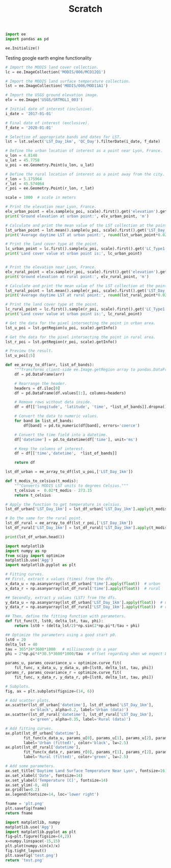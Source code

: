 #+TITLE: Scratch



#+begin_src python :results none :session def
import ee
import pandas as pd

ee.Initialize()

#+end_src


Testing google earth engine functionality

#+begin_src python :results output :session def
# Import the MODIS land cover collection.
lc = ee.ImageCollection('MODIS/006/MCD12Q1')

# Import the MODIS land surface temperature collection.
lst = ee.ImageCollection('MODIS/006/MOD11A1')

# Import the USGS ground elevation image.
elv = ee.Image('USGS/SRTMGL1_003')

# Initial date of interest (inclusive).
i_date = '2017-01-01'

# Final date of interest (exclusive).
f_date = '2020-01-01'

# Selection of appropriate bands and dates for LST.
lst = lst.select('LST_Day_1km', 'QC_Day').filterDate(i_date, f_date)

# Define the urban location of interest as a point near Lyon, France.
u_lon = 4.8148
u_lat = 45.7758
u_poi = ee.Geometry.Point(u_lon, u_lat)

# Define the rural location of interest as a point away from the city.
r_lon = 5.175964
r_lat = 45.574064
r_poi = ee.Geometry.Point(r_lon, r_lat)

scale = 1000  # scale in meters

# Print the elevation near Lyon, France.
elv_urban_point = elv.sample(u_poi, scale).first().get('elevation').getInfo()
print('Ground elevation at urban point:', elv_urban_point, 'm')

# Calculate and print the mean value of the LST collection at the point.
lst_urban_point = lst.mean().sample(u_poi, scale).first().get('LST_Day_1km').getInfo()
print('Average daytime LST at urban point:', round(lst_urban_point*0.02 -273.15, 2), '°C')

# Print the land cover type at the point.
lc_urban_point = lc.first().sample(u_poi, scale).first().get('LC_Type1').getInfo()
print('Land cover value at urban point is:', lc_urban_point)

#+end_src

#+RESULTS:
: Ground elevation at urban point: 196 m
: Average daytime LST at urban point: 23.12 °C
: Land cover value at urban point is: 13

#+begin_src python :session def

# Print the elevation near Lyon, France.
elv_rural_point = elv.sample(r_poi, scale).first().get('elevation').getInfo()
print('Ground elevation at rural point:', elv_rural_point, 'm')

# Calculate and print the mean value of the LST collection at the point.
lst_rural_point = lst.mean().sample(r_poi, scale).first().get('LST_Day_1km').getInfo()
print('Average daytime LST at rural point:', round(lst_rural_point*0.02 -273.15, 2), '°C')

# Print the land cover type at the point.
lc_rural_point = lc.first().sample(r_poi, scale).first().get('LC_Type1').getInfo()
print('Land cover value at urban point is:', lc_rural_point)

# Get the data for the pixel intersecting the point in urban area.
lst_u_poi = lst.getRegion(u_poi, scale).getInfo()

# Get the data for the pixel intersecting the point in rural area.
lst_r_poi = lst.getRegion(r_poi, scale).getInfo()

# Preview the result.
lst_u_poi[:5]

#+end_src

#+RESULTS:
| id         |         longitude |          latitude |          time | LST_Day_1km | QC_Day |
| 2017_01_01 | 4.810478346460038 | 45.77365530231022 | 1483228800000 | None        |      2 |
| 2017_01_02 | 4.810478346460038 | 45.77365530231022 | 1483315200000 | None        |      2 |
| 2017_01_03 | 4.810478346460038 | 45.77365530231022 | 1483401600000 | None        |      2 |
| 2017_01_04 | 4.810478346460038 | 45.77365530231022 | 1483488000000 | 13808       |     17 |


#+begin_src python :results output :session def
def ee_array_to_df(arr, list_of_bands):
    """Transforms client-side ee.Image.getRegion array to pandas.DataFrame."""
    df = pd.DataFrame(arr)

    # Rearrange the header.
    headers = df.iloc[0]
    df = pd.DataFrame(df.values[1:], columns=headers)

    # Remove rows without data inside.
    df = df[['longitude', 'latitude', 'time', *list_of_bands]].dropna()

    # Convert the data to numeric values.
    for band in list_of_bands:
        df[band] = pd.to_numeric(df[band], errors='coerce')

    # Convert the time field into a datetime.
    df['datetime'] = pd.to_datetime(df['time'], unit='ms')

    # Keep the columns of interest.
    df = df[['time','datetime',  *list_of_bands]]

    return df

lst_df_urban = ee_array_to_df(lst_u_poi,['LST_Day_1km'])

def t_modis_to_celsius(t_modis):
    """Converts MODIS LST units to degrees Celsius."""
    t_celsius =  0.02*t_modis - 273.15
    return t_celsius

# Apply the function to get temperature in celsius.
lst_df_urban['LST_Day_1km'] = lst_df_urban['LST_Day_1km'].apply(t_modis_to_celsius)

# Do the same for the rural point.
lst_df_rural = ee_array_to_df(lst_r_poi,['LST_Day_1km'])
lst_df_rural['LST_Day_1km'] = lst_df_rural['LST_Day_1km'].apply(t_modis_to_celsius)

print(lst_df_urban.head())

#+end_src

#+RESULTS:
: 0            time   datetime  LST_Day_1km
: 3   1483488000000 2017-01-04         3.01
: 4   1483574400000 2017-01-05         2.39
: 5   1483660800000 2017-01-06         0.89
: 6   1483747200000 2017-01-07        -0.11
: 15  1484524800000 2017-01-16         2.33


#+begin_src python :results file :session def
import matplotlib
import numpy as np
from scipy import optimize
matplotlib.use('Agg')
import matplotlib.pyplot as plt

# Fitting curves.
## First, extract x values (times) from the dfs.
x_data_u = np.asanyarray(lst_df_urban['time'].apply(float))  # urban
x_data_r = np.asanyarray(lst_df_rural['time'].apply(float))  # rural

## Secondly, extract y values (LST) from the dfs.
y_data_u = np.asanyarray(lst_df_urban['LST_Day_1km'].apply(float))  # urban
y_data_r = np.asanyarray(lst_df_rural['LST_Day_1km'].apply(float))  # rural

## Then, define the fitting function with parameters.
def fit_func(t, lst0, delta_lst, tau, phi):
    return lst0 + (delta_lst/2)*np.sin(2*np.pi*t/tau + phi)

## Optimize the parameters using a good start p0.
lst0 = 20
delta_lst = 40
tau = 365*24*3600*1000   # milliseconds in a year
phi = 2*np.pi*4*30.5*3600*1000/tau  # offset regarding when we expect LST(t)=LST0

params_u, params_covariance_u = optimize.curve_fit(
    fit_func, x_data_u, y_data_u, p0=[lst0, delta_lst, tau, phi])
params_r, params_covariance_r = optimize.curve_fit(
    fit_func, x_data_r, y_data_r, p0=[lst0, delta_lst, tau, phi])

# Subplots.
fig, ax = plt.subplots(figsize=(14, 6))

# Add scatter plots.
ax.scatter(lst_df_urban['datetime'], lst_df_urban['LST_Day_1km'],
           c='black', alpha=0.2, label='Urban (data)')
ax.scatter(lst_df_rural['datetime'], lst_df_rural['LST_Day_1km'],
           c='green', alpha=0.35, label='Rural (data)')

# Add fitting curves.
ax.plot(lst_df_urban['datetime'],
        fit_func(x_data_u, params_u[0], params_u[1], params_u[2], params_u[3]),
        label='Urban (fitted)', color='black', lw=2.5)
ax.plot(lst_df_rural['datetime'],
        fit_func(x_data_r, params_r[0], params_r[1], params_r[2], params_r[3]),
        label='Rural (fitted)', color='green', lw=2.5)

# Add some parameters.
ax.set_title('Daytime Land Surface Temperature Near Lyon', fontsize=16)
ax.set_xlabel('Date', fontsize=14)
ax.set_ylabel('Temperature [C]', fontsize=14)
ax.set_ylim(-0, 40)
ax.grid(lw=0.2)
ax.legend(fontsize=14, loc='lower right')

fname = 'plt.png'
plt.savefig(fname)
return fname

#+end_src

#+RESULTS:
[[file:]]


#+begin_src python :file test.svg :results
import matplotlib, numpy
matplotlib.use('Agg')
import matplotlib.pyplot as plt
fig=plt.figure(figsize=(4,2))
x=numpy.linspace(-15,15)
plt.plot(numpy.sin(x)/x)
fig.tight_layout()
plt.savefig('test.png')
return 'test.png'
#+end_src

#+RESULTS:
[[file:test.svg]]

#+BEGIN_SRC R :file code/literate/filename.svg :session :results output graphics file :dir ../../ :exports both

#+END_SRC
